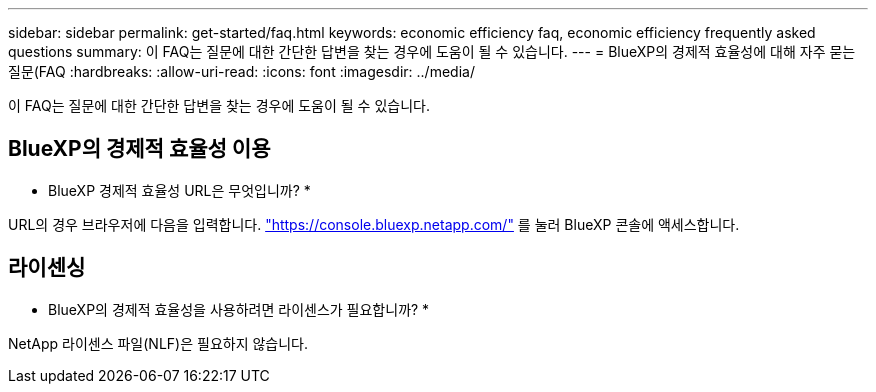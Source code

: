 ---
sidebar: sidebar 
permalink: get-started/faq.html 
keywords: economic efficiency faq, economic efficiency frequently asked questions 
summary: 이 FAQ는 질문에 대한 간단한 답변을 찾는 경우에 도움이 될 수 있습니다. 
---
= BlueXP의 경제적 효율성에 대해 자주 묻는 질문(FAQ
:hardbreaks:
:allow-uri-read: 
:icons: font
:imagesdir: ../media/


[role="lead"]
이 FAQ는 질문에 대한 간단한 답변을 찾는 경우에 도움이 될 수 있습니다.



== BlueXP의 경제적 효율성 이용

* BlueXP 경제적 효율성 URL은 무엇입니까? *

URL의 경우 브라우저에 다음을 입력합니다. https://console.bluexp.netapp.com/["https://console.bluexp.netapp.com/"^] 를 눌러 BlueXP 콘솔에 액세스합니다.



== 라이센싱

* BlueXP의 경제적 효율성을 사용하려면 라이센스가 필요합니까? *

NetApp 라이센스 파일(NLF)은 필요하지 않습니다.
